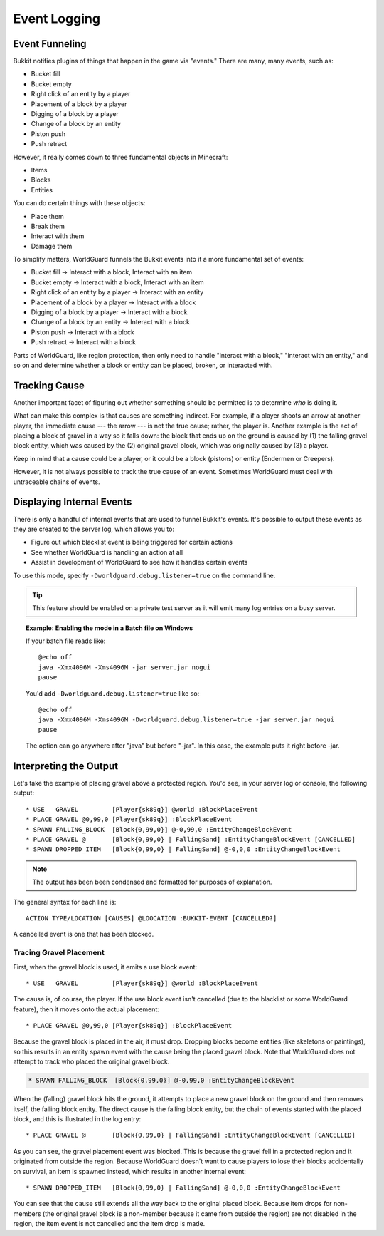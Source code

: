 =============
Event Logging
=============

Event Funneling
===============

Bukkit notifies plugins of things that happen in the game via "events." There are many, many events, such as:

* Bucket fill
* Bucket empty
* Right click of an entity by a player
* Placement of a block by a player
* Digging of a block by a player
* Change of a block by an entity
* Piston push
* Push retract

However, it really comes down to three fundamental objects in Minecraft:

* Items
* Blocks
* Entities

You can do certain things with these objects:

* Place them
* Break them
* Interact with them
* Damage them

To simplify matters, WorldGuard funnels the Bukkit events into it a more fundamental set of events:

* Bucket fill → Interact with a block, Interact with an item
* Bucket empty → Interact with a block, Interact with an item
* Right click of an entity by a player → Interact with an entity
* Placement of a block by a player → Interact with a block
* Digging of a block by a player → Interact with a block
* Change of a block by an entity → Interact with a block
* Piston push → Interact with a block
* Push retract → Interact with a block

Parts of WorldGuard, like region protection, then only need to handle "interact with a block," "interact with an entity," and so on and determine whether a block or entity can be placed, broken, or interacted with.

Tracking Cause
==============

Another important facet of figuring out whether something should be permitted is to determine *who* is doing it.

What can make this complex is that causes are something indirect. For example, if a player shoots an arrow at another player, the immediate cause --- the arrow --- is not the true cause; rather, the player is. Another example is the act of placing a block of gravel in a way so it falls down: the block that ends up on the ground is caused by (1) the falling gravel block entity, which was caused by the (2) original gravel block, which was originally caused by (3) a player.

Keep in mind that a cause could be a player, or it could be a block (pistons) or entity (Endermen or Creepers).

However, it is not always possible to track the true cause of an event. Sometimes WorldGuard must deal with untraceable chains of events.

Displaying Internal Events
==========================

There is only a handful of internal events that are used to funnel Bukkit's events. It's possible to output these events as they are created to the server log, which allows you to:

* Figure out which blacklist event is being triggered for certain actions
* See whether WorldGuard is handling an action at all
* Assist in development of WorldGuard to see how it handles certain events

To use this mode, specify ``-Dworldguard.debug.listener=true`` on the command line.

.. tip::
    This feature should be enabled on a private test server as it will emit many log entries on a busy server.

.. topic:: Example: Enabling the mode in a Batch file on Windows

    If your batch file reads like::

        @echo off
        java -Xmx4096M -Xms4096M -jar server.jar nogui
        pause

    You'd add ``-Dworldguard.debug.listener=true`` like so::

        @echo off
        java -Xmx4096M -Xms4096M -Dworldguard.debug.listener=true -jar server.jar nogui
        pause

    The option can go anywhere after "java" but before "-jar". In this case, the example puts it right before -jar.

Interpreting the Output
=======================

Let's take the example of placing gravel above a protected region. You'd see, in your server log or console, the following output::

    * USE   GRAVEL         [Player{sk89q}] @world :BlockPlaceEvent
    * PLACE GRAVEL @0,99,0 [Player{sk89q}] :BlockPlaceEvent
    * SPAWN FALLING_BLOCK  [Block{0,99,0}] @-0,99,0 :EntityChangeBlockEvent
    * PLACE GRAVEL @       [Block{0,99,0} | FallingSand] :EntityChangeBlockEvent [CANCELLED]
    * SPAWN DROPPED_ITEM   [Block{0,99,0} | FallingSand] @-0,0,0 :EntityChangeBlockEvent

.. note::
    The output has been been condensed and formatted for purposes of explanation.

The general syntax for each line is::

    ACTION TYPE/LOCATION [CAUSES] @LOOCATION :BUKKIT-EVENT [CANCELLED?]

A cancelled event is one that has been blocked.

Tracing Gravel Placement
~~~~~~~~~~~~~~~~~~~~~~~~

First, when the gravel block is used, it emits a use block event::

    * USE   GRAVEL         [Player{sk89q}] @world :BlockPlaceEvent

The cause is, of course, the player. If the use block event isn't cancelled (due to the blacklist or some WorldGuard feature), then it moves onto the actual placement::

    * PLACE GRAVEL @0,99,0 [Player{sk89q}] :BlockPlaceEvent

Because the gravel block is placed in the air, it must drop. Dropping blocks become entities (like skeletons or paintings), so this results in an entity spawn event with the cause being the placed gravel block. Note that WorldGuard does not attempt to track who placed the original gravel block.

.. code-block:: text

    * SPAWN FALLING_BLOCK  [Block{0,99,0}] @-0,99,0 :EntityChangeBlockEvent

When the (falling) gravel block hits the ground, it attempts to place a new gravel block on the ground and then removes itself, the falling block entity. The direct cause is the falling block entity, but the chain of events started with the placed block, and this is illustrated in the log entry::

    * PLACE GRAVEL @       [Block{0,99,0} | FallingSand] :EntityChangeBlockEvent [CANCELLED]

As you can see, the gravel placement event was blocked. This is because the gravel fell in a protected region and it originated from outside the region. Because WorldGuard doesn't want to cause players to lose their blocks accidentally on survival, an item is spawned instead, which results in another internal event::

    * SPAWN DROPPED_ITEM   [Block{0,99,0} | FallingSand] @-0,0,0 :EntityChangeBlockEvent

You can see that the cause still extends all the way back to the original placed block. Because item drops for non-members (the original gravel block is a non-member because it came from outside the region) are not disabled in the region, the item event is not cancelled and the item drop is made.